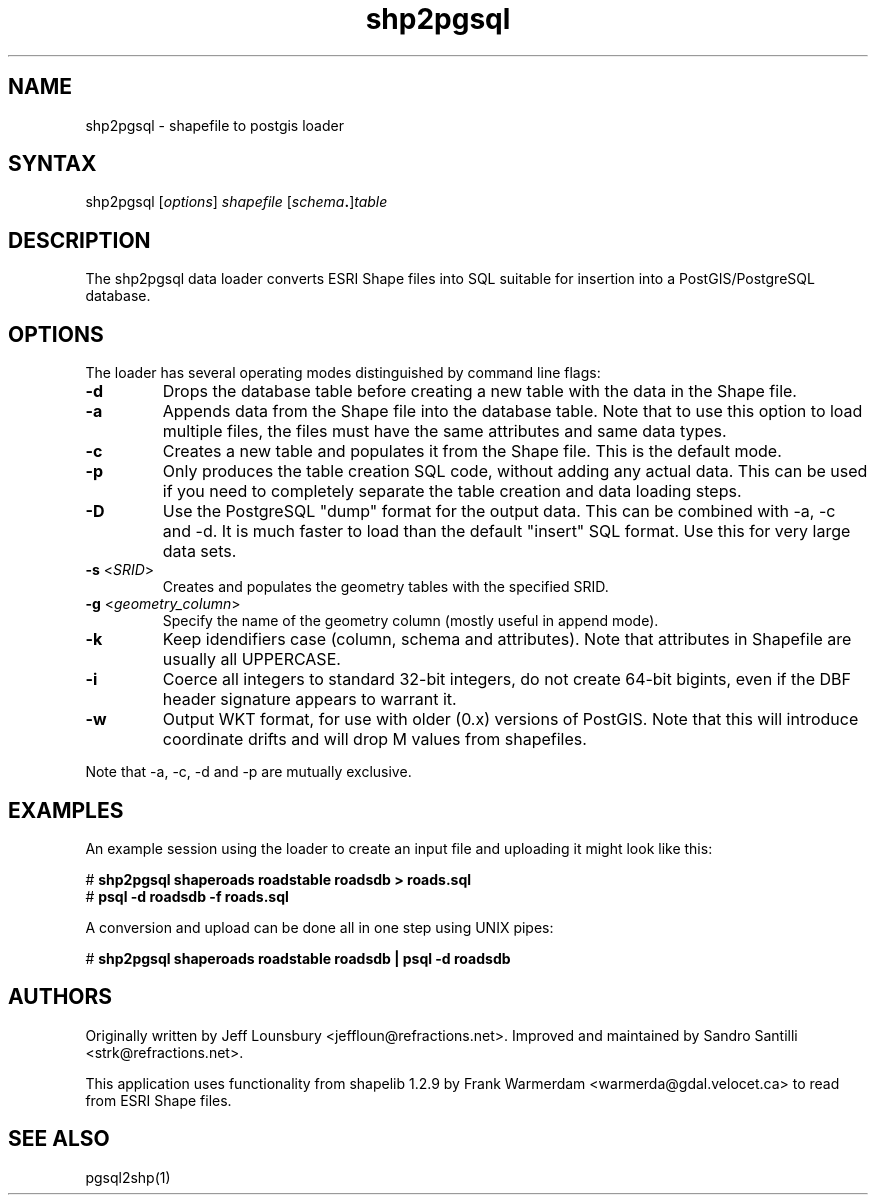 .TH "shp2pgsql" "1" "" "" "PostGIS"
.SH "NAME"
.LP 
shp2pgsql - shapefile to postgis loader
.SH "SYNTAX"
.LP 
shp2pgsql [\fIoptions\fR] \fIshapefile\fR [\fIschema\fR\fB.\fR]\fItable\fR
.SH "DESCRIPTION"
.LP 
The shp2pgsql data loader converts ESRI Shape files into SQL suitable for insertion into a PostGIS/PostgreSQL database. 

.SH "OPTIONS"
.LP 
The loader has several operating modes distinguished by command line flags:

.TP 
\fB\-d\fR
Drops the database table before creating a new table with the data in the Shape file.

.TP 
\fB\-a\fR
Appends data from the Shape file into the database table. Note that to use this option to load multiple files, the files must have the same attributes and same data types.

.TP 
\fB\-c\fR
Creates a new table and populates it from the Shape file. This is the default mode.

.TP 
\fB\-p\fR
Only produces the table creation SQL code, without adding any actual data. This can
be used if you need to completely separate the table creation and data loading steps.

.TP 
\fB\-D\fR
Use the PostgreSQL "dump" format for the output data. This can be combined with -a, -c and -d.
It is much faster to load than the default "insert" SQL format. Use this for very large data sets.

.TP 
\fB\-s\fR <\fISRID\fR>
Creates and populates the geometry tables with the specified SRID.

.TP 
\fB\-g\fR <\fIgeometry_column\fR>
Specify the name of the geometry column (mostly useful in append mode).

.TP 
\fB\-k\fR
Keep idendifiers case (column, schema and attributes). Note that attributes in Shapefile are usually all UPPERCASE.

.TP 
\fB\-i\fR
Coerce all integers to standard 32\-bit integers, do not create 64\-bit bigints, even if the DBF header signature appears to warrant it.

.TP 
\fB\-w\fR
Output WKT format, for use with older (0.x) versions of PostGIS.
Note that this will introduce coordinate drifts and will drop
M values from shapefiles.

.LP
Note that -a, -c, -d and -p are mutually exclusive.

.SH "EXAMPLES"
.LP 
An example session using the loader to create an input file and uploading it might look like this:

# \fBshp2pgsql shaperoads roadstable roadsdb > roads.sql\fR
.br 
# \fBpsql \-d roadsdb \-f roads.sql\fR

A conversion and upload can be done all in one step using UNIX pipes:

# \fBshp2pgsql shaperoads roadstable roadsdb | psql \-d roadsdb\fR
.SH "AUTHORS"
.LP
Originally written by Jeff Lounsbury <jeffloun@refractions.net>.
Improved and maintained by Sandro Santilli <strk@refractions.net>.

This application uses functionality from shapelib 1.2.9
by Frank Warmerdam <warmerda@gdal.velocet.ca> to read from ESRI Shape files.
.SH "SEE ALSO"
.LP 
pgsql2shp(1)
